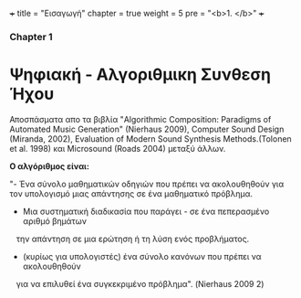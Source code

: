 +++
title = "Εισαγωγή"
chapter = true
weight = 5
pre = "<b>1. </b>"
+++

*** Chapter 1


* Ψηφιακή - Αλγοριθμικη Συνθεση Ήχου

Αποσπάσματα απο τα βιβλία "Algorithmic Composition: Paradigms of
Automated Music Generation" (Nierhaus 2009), Computer Sound Design
(Miranda, 2002), Evaluation of Modern Sound Synthesis Methods.(Tolonen
et al. 1998) και Microsound (Roads 2004) μεταξύ άλλων.





*Ο αλγόριθμος είναι:*

"- Ένα σύνολο μαθηματικών οδηγιών που πρέπει να ακολουθηθούν για τον υπολογισμό μιας απάντησης σε ένα μαθηματικό
πρόβλημα.
- Μια συστηματική διαδικασία που παράγει - σε ένα πεπερασμένο αριθμό βημάτων
   την απάντηση σε μια ερώτηση ή τη λύση ενός προβλήματος.
- (κυρίως για υπολογιστές) ένα σύνολο κανόνων που πρέπει να ακολουθηθούν
   για να επιλυθεί ένα συγκεκριμένο πρόβλημα". (Nierhaus 2009 2)

